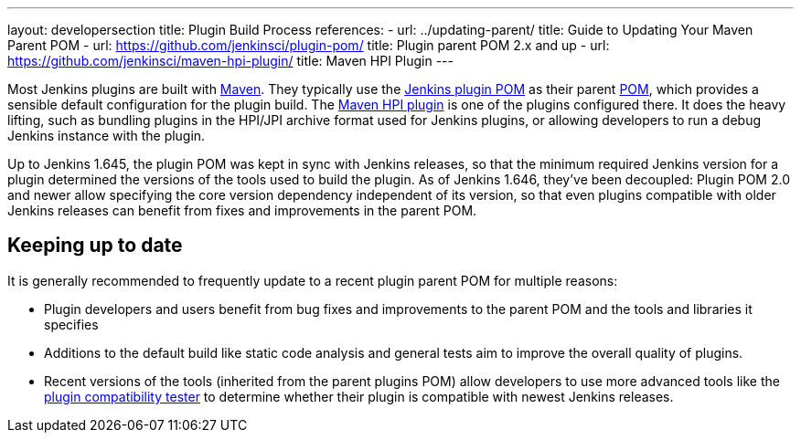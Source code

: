 ---
layout: developersection
title: Plugin Build Process
references:
- url: ../updating-parent/
  title: Guide to Updating Your Maven Parent POM
- url: https://github.com/jenkinsci/plugin-pom/
  title: Plugin parent POM 2.x and up
- url: https://github.com/jenkinsci/maven-hpi-plugin/
  title: Maven HPI Plugin
---

Most Jenkins plugins are built with link:https://maven.apache.org[Maven].
They typically use the link:https://github.com/jenkinsci/plugin-pom/[Jenkins plugin POM] as their parent link:https://maven.apache.org/pom.html[POM], which provides a sensible default configuration for the plugin build.
The link:https://github.com/jenkinsci/maven-hpi-plugin/[Maven HPI plugin] is one of the plugins configured there.
It does the heavy lifting, such as bundling plugins in the HPI/JPI archive format used for Jenkins plugins, or allowing developers to run a debug Jenkins instance with the plugin.

Up to Jenkins 1.645, the plugin POM was kept in sync with Jenkins releases, so that the minimum required Jenkins version for a plugin determined the versions of the tools used to build the plugin.
As of Jenkins 1.646, they've been decoupled:
Plugin POM 2.0 and newer allow specifying the core version dependency independent of its version, so that even plugins compatible with older Jenkins releases can benefit from fixes and improvements in the parent POM.

== Keeping up to date

It is generally recommended to frequently update to a recent plugin parent POM for multiple reasons:

* Plugin developers and users benefit from bug fixes and improvements to the parent POM and the tools and libraries it specifies
* Additions to the default build like static code analysis and general tests aim to improve the overall quality of plugins.
// TODO Need a good reference for that before including it as example:
// For example, plugins depending on the plugins parent POM 1.596 (with maven-hpi-plugin 1.110) or newer will need to specify the <code>escape-by-default</code> in all Jelly files for the InjectedTest to pass. Plugins depending on older releases may have hidden XSS vulnerabilities.
* Recent versions of the tools (inherited from the parent plugins POM) allow developers to use more advanced tools like the https://github.com/jenkinsci/plugin-compat-tester[plugin compatibility tester] to determine whether their plugin is compatible with newest Jenkins releases.
